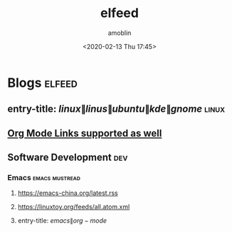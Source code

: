 #+TITLE: elfeed
#+AUTHOR: amoblin
#+EMAIL: <amoblin@gmail.com>
#+DATE: <2020-02-13 Thu 17:45>
#+TODO: TODO(t) DOING(i!) | DONE(d)
#+OPTIONS: ^:{}

* Blogs                                                              :elfeed:
** entry-title: \(linux\|linus\|ubuntu\|kde\|gnome\)                  :linux:
** [[http://orgmode.org][Org Mode Links supported as well]]
** Software Development                                                 :dev:
*** Emacs                                                    :emacs:mustread:
**** https://emacs-china.org/latest.rss
**** https://linuxtoy.org/feeds/all.atom.xml
**** entry-title: \(emacs\|org-mode\)
